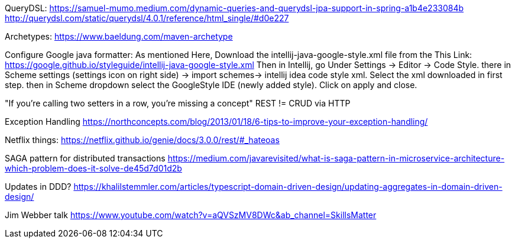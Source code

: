 QueryDSL:
https://samuel-mumo.medium.com/dynamic-queries-and-querydsl-jpa-support-in-spring-a1b4e233084b
http://querydsl.com/static/querydsl/4.0.1/reference/html_single/#d0e227

Archetypes:
https://www.baeldung.com/maven-archetype

Configure Google java formatter:
As mentioned Here, Download the intellij-java-google-style.xml file from the This Link:
https://google.github.io/styleguide/intellij-java-google-style.xml
Then in Intellij, go Under Settings -> Editor -> Code Style. there in Scheme settings (settings icon on right side) -> import schemes-> intellij idea code style xml.
Select the xml downloaded in first step. then in Scheme dropdown select the GoogleStyle IDE (newly added style).
Click on apply and close.

"If you're calling two setters in a row, you're missing a concept" REST != CRUD via HTTP

Exception Handling
https://northconcepts.com/blog/2013/01/18/6-tips-to-improve-your-exception-handling/

Netflix things:
https://netflix.github.io/genie/docs/3.0.0/rest/#_hateoas

SAGA pattern for distributed transactions
https://medium.com/javarevisited/what-is-saga-pattern-in-microservice-architecture-which-problem-does-it-solve-de45d7d01d2b

Updates in DDD?
https://khalilstemmler.com/articles/typescript-domain-driven-design/updating-aggregates-in-domain-driven-design/

Jim Webber talk
https://www.youtube.com/watch?v=aQVSzMV8DWc&ab_channel=SkillsMatter

